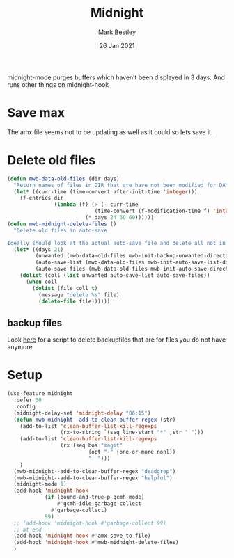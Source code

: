 #+TITLE:  Midnight
#+AUTHOR: Mark Bestley
#+DATE:   26 Jan 2021
#+PROPERTY:header-args :cache yes :tangle yes :comments noweb


midnight-mode purges buffers which haven’t been displayed in 3 days.
And runs other things on midnight-hook
* Save max
:PROPERTIES:
:ID:       org_mark_mini20.local:20211030T104455.475471
:END:
The amx file seems not to be updating  as well as it could so lets save it.

* Delete old files
:PROPERTIES:
:ID:       org_mark_mini20.local:20220617T161917.741509
:END:
#+NAME: org_mark_mini20.local_20220617T161917.728780
#+begin_src emacs-lisp
(defun mwb-data-old-files (dir days)
  "Return names of files in DIR that are have not been modified for DAYS."
  (let* ((curr-time (time-convert after-init-time 'integer)))
	(f-entries dir
			   (lambda (f) (> (- curr-time
							(time-convert (f-modification-time f) 'integer))
						 (* days 24 60 60))))))
(defun mwb-midnight-delete-files ()
  "Delete old files in auto-save

Ideally should look at the actual auto-save file and delete all not in them."
  (let* ((days 21)
		 (unwanted (mwb-data-old-files mwb-init-backup-unwanted-directory days))
		 (auto-save-list (mwb-data-old-files mwb-init-auto-save-list-directory days))
		 (auto-save-files (mwb-data-old-files mwb-init-auto-save-directory days)))
	(dolist (coll (list unwanted auto-save-list auto-save-files))
	  (when coll
		(dolist (file coll t)
		  (message "delete %s" file)
		  (delete-file file))))))
#+end_src

** backup files
:PROPERTIES:
:ID:       org_mark_mini20.local:20220618T132458.599096
:END:
Look [[https://github.com/chadbraunduin/backups-mode/blob/master/scripts/show-orphaned.sh][here]] for a script to delete backupfiles that are for files you do not have anymore
* Setup
:PROPERTIES:
:ID:       org_mark_mini20.local:20211030T104455.472483
:END:
#+NAME: org_mark_mini20.local_20210126T142916.726975
#+begin_src emacs-lisp
(use-feature midnight
  :defer 30
  :config
  (midnight-delay-set 'midnight-delay "06:15")
  (defun mwb-midnight--add-to-clean-buffer-regex (str)
	(add-to-list 'clean-buffer-list-kill-regexps
				 (rx-to-string `(seq line-start "*" ,str " ")))
    (add-to-list 'clean-buffer-list-kill-regexps
				 (rx (seq bos "magit"
                          (opt "-" (one-or-more nonl))
	                      ": ")))
    )
  (mwb-midnight--add-to-clean-buffer-regex "deadgrep")
  (mwb-midnight--add-to-clean-buffer-regex "helpful")
  (midnight-mode 1)
  (add-hook 'midnight-hook
            (if (bound-and-true-p gcmh-mode)
                #'gcmh-idle-garbage-collect
              #'garbage-collect)
            99)
  ;; (add-hook 'midnight-hook #'garbage-collect 99)
  ;; at end
  (add-hook 'midnight-hook #'amx-save-to-file)
  (add-hook 'midnight-hook #'mwb-midnight-delete-files)
  )

#+end_src
